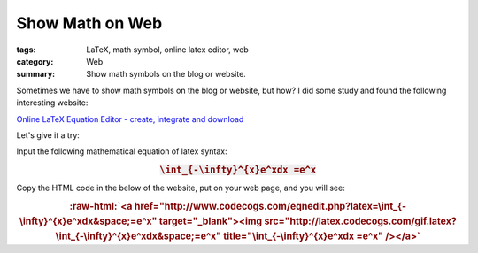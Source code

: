 Show Math on Web
################

:tags: LaTeX, math symbol, online latex editor, web
:category: Web
:summary: Show math symbols on the blog or website.


Sometimes we have to show math symbols on the blog or website, but how? I did some study and found the following interesting website:

`Online LaTeX Equation Editor - create, integrate and download <http://www.codecogs.com/latex/eqneditor.php>`_

Let's give it a try:

Input the following mathematical equation of latex syntax:

.. rubric:: :code:`\int_{-\infty}^{x}e^xdx =e^x`
   :class: align-center

Copy the HTML code in the below of the website, put on your web page, and you will see:

.. role:: raw-html(raw)
   :format: html

.. rubric:: :raw-html:`<a href="http://www.codecogs.com/eqnedit.php?latex=\int_{-\infty}^{x}e^xdx&space;=e^x" target="_blank"><img src="http://latex.codecogs.com/gif.latex?\int_{-\infty}^{x}e^xdx&space;=e^x" title="\int_{-\infty}^{x}e^xdx =e^x" /></a>`
   :class: align-center

